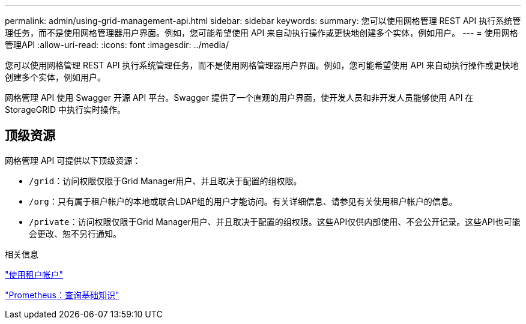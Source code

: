 ---
permalink: admin/using-grid-management-api.html 
sidebar: sidebar 
keywords:  
summary: 您可以使用网格管理 REST API 执行系统管理任务，而不是使用网格管理器用户界面。例如，您可能希望使用 API 来自动执行操作或更快地创建多个实体，例如用户。 
---
= 使用网格管理API
:allow-uri-read: 
:icons: font
:imagesdir: ../media/


[role="lead"]
您可以使用网格管理 REST API 执行系统管理任务，而不是使用网格管理器用户界面。例如，您可能希望使用 API 来自动执行操作或更快地创建多个实体，例如用户。

网格管理 API 使用 Swagger 开源 API 平台。Swagger 提供了一个直观的用户界面，使开发人员和非开发人员能够使用 API 在 StorageGRID 中执行实时操作。



== 顶级资源

网格管理 API 可提供以下顶级资源：

* `/grid`：访问权限仅限于Grid Manager用户、并且取决于配置的组权限。
* `/org`：只有属于租户帐户的本地或联合LDAP组的用户才能访问。有关详细信息、请参见有关使用租户帐户的信息。
* `/private`：访问权限仅限于Grid Manager用户、并且取决于配置的组权限。这些API仅供内部使用、不会公开记录。这些API也可能会更改、恕不另行通知。


.相关信息
link:../tenant/index.html["使用租户帐户"]

https://prometheus.io/docs/querying/basics/["Prometheus：查询基础知识"^]
